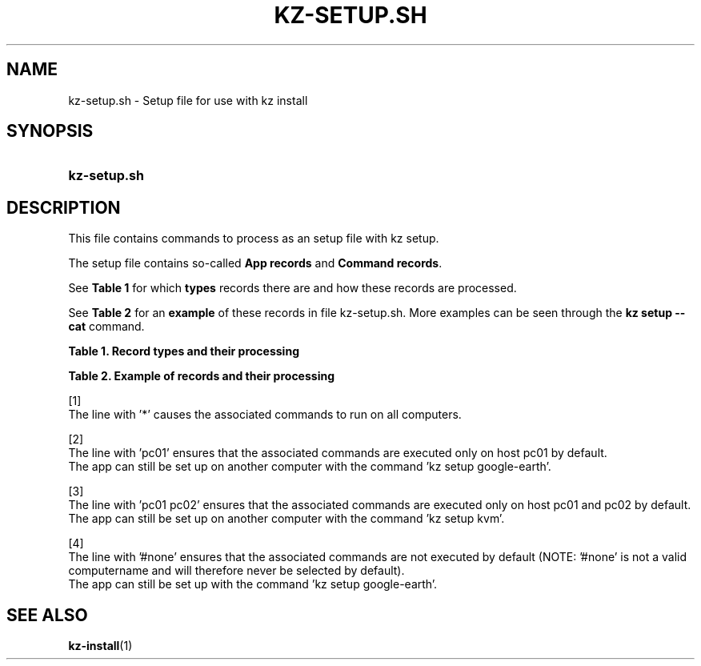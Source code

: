 .\"############################################################################
.\"# SPDX-FileComment: Man page for kz-setup.sh
.\"#
.\"# SPDX-FileCopyrightText: Karel Zimmer <info@karelzimmer.nl>
.\"# SPDX-License-Identifier: CC0-1.0
.\"############################################################################

.TH "KZ-SETUP.SH" "7" "4.2.1" "kz" "File format"

.SH NAME
kz-setup.sh - Setup file for use with kz install

.SH SYNOPSIS
.SY kz-setup.sh
.YS

.SH DESCRIPTION
This file contains commands to process as an setup file with kz setup.
.sp
The setup file contains so-called \fBApp records\fR and \fBCommand records\fR.
.sp
See \fBTable 1\fR for which \fBtypes\fR records there are and how these records
are processed.
.sp
See \fBTable 2\fR for an \fBexample\fR of these records in file
kz-setup.sh.
More examples can be seen through the \fBkz setup --cat\fR command.
.LP
.B Table 1. Record types and their processing
.TS
allbox tab(:);
lb | lb.
T{
Record
T}:T{
Description
T}
.T&
l | l
l | l
l | l
l | l.
T{
# Setup app \fI<app>\fR on host <host>...
T}:T{
Set up \fI<app>\fR on host <host>s (\fBApp record\fR)
T}
T{
# Comment...
T}:T{
Comment line (none, one or more)
T}
T{
Command
T}:T{
Setup app command (one or more \fBCommand records\fR)
T}
T{
T}:T{
Empty line (none, one or more)
T}
.TE
.LP
.B Table 2. Example of records and their processing
.TS
box tab(:);
lb | lb.
T{
Record
T}:T{
Description
T}
.T&
- | -
l | l
l | l
l | l
l | l
l | l
l | l
l | l
l | l
l | l
l | l
l | l
l | l.
T{
# Setup app google-chrome for *
T}:T{
Set up google-chrome on any computer, see [1]
T}
T{
kz-desktop --addbef=google-chrome
T}:T{
T}
T{
T}:T{
T}
T{
# Setup app gnome on host pc01
T}:T{
Set up gnome only on host pc01, see [2]
T}
T{
gsettings set org.gnome.shell...
T}:T{
T}
T{
T}:T{
T}
T{
# setup kvm on host pc01 pc02
T}:T{
Set up kvm on host pc01 and pc02, see [3]
T}
T{
kz-desktop --addaft=virt-manager
T}:T{
T}
T{
T}:T{
T}
T{
# Setup app google-earth for #none
T}:T{
Do not set up Google Earth by default, see [4]
T}
T{
kz-desktop --addaft=google-earth
T}:T{
T}
.TE
.sp
.sp
[1]
.br
The line with '*' causes the associated commands to run on all computers.
.sp
[2]
.br
The line with 'pc01' ensures that the associated commands are executed only on
host pc01 by default.
.br
The app can still be set up on another computer with the command 'kz setup goo\
gle-earth'.
.sp
[3]
.br
The line with 'pc01 pc02' ensures that the associated commands are executed
only on host pc01 and pc02 by default.
.br
The app can still be set up on another computer with the command 'kz setup kvm\
'.
.sp
[4]
.br
The line with '#none' ensures that the associated commands are not executed by
default (NOTE: '#none' is not a valid computername and will therefore never
be selected by default).
.br
The app can still be set up with the command 'kz setup google-earth'.

.SH SEE ALSO
\fBkz-install\fR(1)
